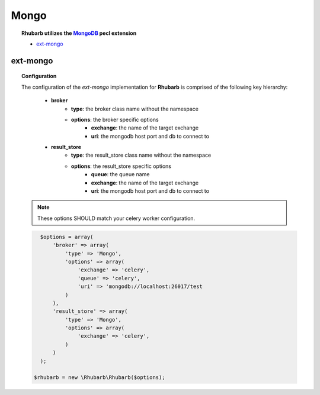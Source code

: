Mongo
=====

.. topic:: **Rhubarb** utilizes the `MongoDB <http://mongodb.org>`_ pecl extension
 
 - `ext-mongo <http://pecl.php.net/package/mongo>`_
 

ext-mongo
------------

.. topic:: Configuration
 
 The configuration of the *ext-mongo* implementation for **Rhubarb** is comprised of the following key hierarchy:
 
     - **broker**
        - **type**: the broker class name without the namespace
        - **options**: the broker specific options
            - **exchange**: the name of the target exchange
            - **uri**: the mongodb host port and db to connect to
     - **result_store**
         - **type**: the result_store class name without the namespace
         - **options**: the result_store specific options
            - **queue**: the queue name
            - **exchange**: the name of the target exchange
            - **uri**: the mongodb host port and db to connect to
 
 .. note:: These options SHOULD match your celery worker configuration.
 
 .. code-block:: php
 
    $options = array(
        'broker' => array(
            'type' => 'Mongo',
            'options' => array(
                'exchange' => 'celery',
                'queue' => 'celery',
                'uri' => 'mongodb://localhost:26017/test
            )
        ),
        'result_store' => array(
            'type' => 'Mongo',
            'options' => array(
                'exchange' => 'celery',
            )
        )
    );
    
  $rhubarb = new \Rhubarb\Rhubarb($options);


